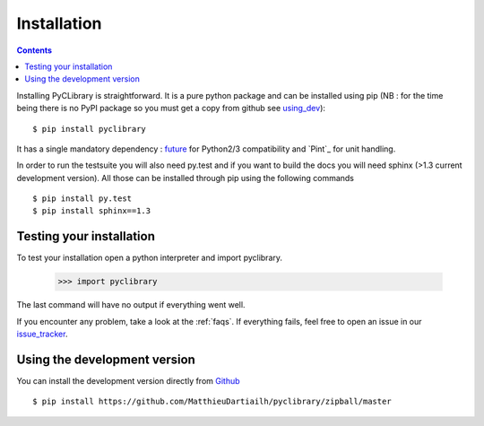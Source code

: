 .. _installation:

Installation
============

.. contents::

Installing PyCLibrary is straightforward. It is a pure python package and can be
installed using pip (NB : for the time being there is no PyPI package so you
must get a copy from github see using_dev_)::

$ pip install pyclibrary

It has a single mandatory dependency : `future`_ for Python2/3
compatibility and `Pint`_ for unit handling.

In order to run the testsuite you will also need py.test and if you want to
build the docs you will need sphinx (>1.3 current development version). All 
those can be installed through pip using the following commands ::

    $ pip install py.test
    $ pip install sphinx==1.3

.. _future: http://python-future.org/


Testing your installation
-------------------------

To test your installation open a python interpreter and import pyclibrary.

    >>> import pyclibrary

The last command will have no output if everything went well.

If you encounter any problem, take a look at the :ref:`faqs`. If everything
fails, feel free to open an issue in our `issue_tracker`_.

.. _issue_tracker: http://github.com/MatthieuDartiailh/pyclibrary/issues

.. _using_dev:

Using the development version
-----------------------------

You can install the development version directly from `Github`_ ::

    $ pip install https://github.com/MatthieuDartiailh/pyclibrary/zipball/master

.. _Github: http://github.com
